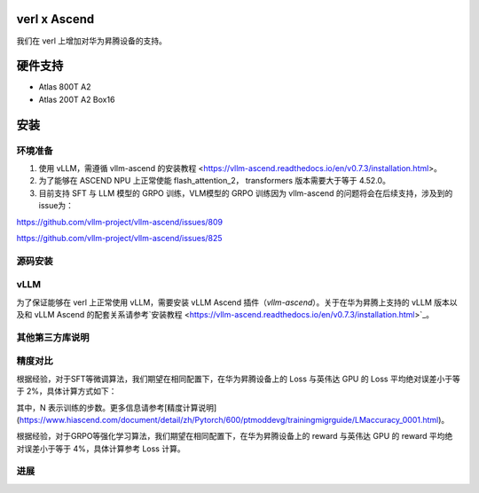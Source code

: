 verl x Ascend
========

我们在 verl 上增加对华为昇腾设备的支持。

硬件支持
=======

* Atlas 800T A2

* Atlas 200T A2 Box16

安装
=======

环境准备
------

+--------------+----------+
| 软件      | 版本         |
+-----------+-------------+
| Python    | == 3.10     |
| torch     | == 2.5.1    |
| torch_npu | == 2.5.1rc1 |
| CANN      | == 8.1.RC1  |
+-----------+-------------+

1. 使用 vLLM，需遵循 vllm-ascend 的安装教程 <https://vllm-ascend.readthedocs.io/en/v0.7.3/installation.html>。
2. 为了能够在 ASCEND NPU 上正常使能 flash_attention_2， transformers 版本需要大于等于 4.52.0。
3. 目前支持 SFT 与 LLM 模型的 GRPO 训练，VLM模型的 GRPO 训练因为 vllm-ascend 的问题将会在后续支持，涉及到的issue为：

https://github.com/vllm-project/vllm-ascend/issues/809

https://github.com/vllm-project/vllm-ascend/issues/825

源码安装
------

.. code-block::
    git clone https://github.com/volcengine/verl.git
    cd verl
    pip install -r requirements-npu.txt
    pip install -e .

vLLM
------

为了保证能够在 verl 上正常使用 vLLM，需要安装 vLLM Ascend 插件（`vllm-ascend`）。关于在华为昇腾上支持的 vLLM 版本以及和 vLLM Ascend 的配套关系请参考`安装教程 <https://vllm-ascend.readthedocs.io/en/v0.7.3/installation.html>`_。

其他第三方库说明
------

+--------------+--------+
| 软件          | 说明   |
+--------------+--------+
| flash_attn   | 不支持  |
+--------------+--------+
| liger-kernel | 不支持  |
+--------------+--------+

精度对比
------

根据经验，对于SFT等微调算法，我们期望在相同配置下，在华为昇腾设备上的 Loss 与英伟达 GPU 的 Loss 平均绝对误差小于等于 2%，具体计算方式如下：

.. image:: https://github.com/eric-haibin-lin/verl-community/tree/main/docs/loss_comparison.png
   :alt: loss_comparison

其中，N 表示训练的步数。更多信息请参考[精度计算说明](https://www.hiascend.com/document/detail/zh/Pytorch/600/ptmoddevg/trainingmigrguide/LMaccuracy_0001.html)。

根据经验，对于GRPO等强化学习算法，我们期望在相同配置下，在华为昇腾设备上的 reward 与英伟达 GPU 的 reward 平均绝对误差小于等于 4%，具体计算参考 Loss 计算。

进展
------

+--------+--------+
| 算法    | 进展   |
+--------+--------+
| SFT    | 已支持  |
+--------+--------+
| GRPO   | 已支持  |
+--------+--------+
